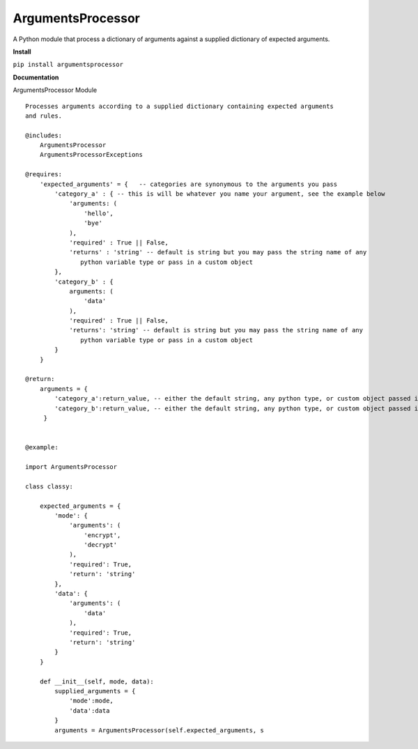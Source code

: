 ArgumentsProcessor
==================

|Build Status| |Coverage Status| |PyPI version| |Flattr this git repo|

A Python module that process a dictionary of arguments against a
supplied dictionary of expected arguments.

**Install**

``pip install argumentsprocessor``

**Documentation**

ArgumentsProcessor Module

::

    Processes arguments according to a supplied dictionary containing expected arguments
    and rules.

    @includes:
        ArgumentsProcessor
        ArgumentsProcessorExceptions

    @requires:
        'expected_arguments' = {   -- categories are synonymous to the arguments you pass
            'category_a' : { -- this is will be whatever you name your argument, see the example below
                'arguments: (
                    'hello',
                    'bye'
                ),
                'required' : True || False,
                'returns' : 'string' -- default is string but you may pass the string name of any
                   python variable type or pass in a custom object
            },
            'category_b' : {
                arguments: (
                    'data'
                ),
                'required' : True || False,
                'returns': 'string' -- default is string but you may pass the string name of any
                   python variable type or pass in a custom object
            }
        }

    @return:
        arguments = {
            'category_a':return_value, -- either the default string, any python type, or custom object passed in
            'category_b':return_value, -- either the default string, any python type, or custom object passed in
         }


    @example:

    import ArgumentsProcessor

    class classy:

        expected_arguments = {
            'mode': {
                'arguments': (
                    'encrypt',
                    'decrypt'
                ),
                'required': True,
                'return': 'string'
            },
            'data': {
                'arguments': (
                    'data'
                ),
                'required': True,
                'return': 'string'
            }
        }

        def __init__(self, mode, data):
            supplied_arguments = {
                'mode':mode,
                'data':data
            }
            arguments = ArgumentsProcessor(self.expected_arguments, s

.. |Build Status| image:: https://travis-ci.org/excellentingenuity/argumentsprocessor.svg?branch=master
   :target: https://travis-ci.org/excellentingenuity/argumentsprocessor
.. |Coverage Status| image:: https://img.shields.io/coveralls/excellentingenuity/argumentsprocessor.svg
   :target: https://coveralls.io/r/excellentingenuity/argumentsprocessor
.. |PyPI version| image:: https://badge.fury.io/py/argumentsprocessor.svg
   :target: http://badge.fury.io/py/argumentsprocessor
.. |Flattr this git repo| image:: http://api.flattr.com/button/flattr-badge-large.png
   :target: https://flattr.com/submit/auto?user_id=jsam84&url=https://github.com/excellentingenuity/argumentsprocessor&title=argumentsprocessor&language=GH_PROJECT_PROG_LANGUAGE&tags=github&category=software